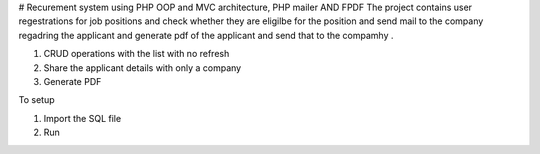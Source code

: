 # Recurement system using PHP OOP and MVC architecture, PHP mailer AND FPDF
The project contains user regestrations for job positions and check whether they are eligilbe for the position and send mail to the company regadring the applicant and generate pdf of the applicant and send that to the compamhy .


1. CRUD operations with the list with no refresh
2. Share the applicant details with only a company
3. Generate PDF




To setup

1. Import the SQL file
2. Run
